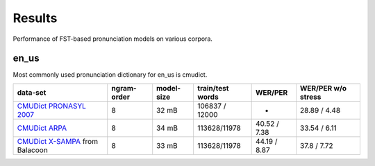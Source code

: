 Results
=======

Performance of FST-based pronunciation models on various corpora.

en_us
-----

Most commonly used pronunciation dictionary for en_us is cmudict.

+----------------------------------+-------------+------------+------------------+--------------+--------------------+
| data-set                         | ngram-order | model-size | train/test words | WER/PER      | WER/PER w/o stress |
+==================================+=============+============+==================+==============+====================+
| `CMUDict PRONASYL 2007`_         |      8      |   32 mB    | 106837 / 12000   | -            | 28.89 / 4.48       |
+----------------------------------+-------------+------------+------------------+--------------+--------------------+
| `CMUDict ARPA`_                  |      8      |   34 mB    | 113628/11978     | 40.52 / 7.38 | 33.54 / 6.11       |
+----------------------------------+-------------+------------+------------------+--------------+--------------------+
| `CMUDict X-SAMPA`_ from Balacoon |      8      |   33 mB    | 113628/11978     | 44.19 / 8.87 | 37.8 / 7.72        |
+----------------------------------+-------------+------------+------------------+--------------+--------------------+

.. _CMUDict PRONASYL 2007: https://sourceforge.net/projects/cmusphinx/files/G2P%20Models/phonetisaurus-cmudict-split.tar.gz
.. _CMUDict ARPA: https://github.com/cmusphinx/cmudict
.. _CMUDict X-SAMPA: https://github.com/balacoon/en_us_pronunciation/tree/main/cmudict